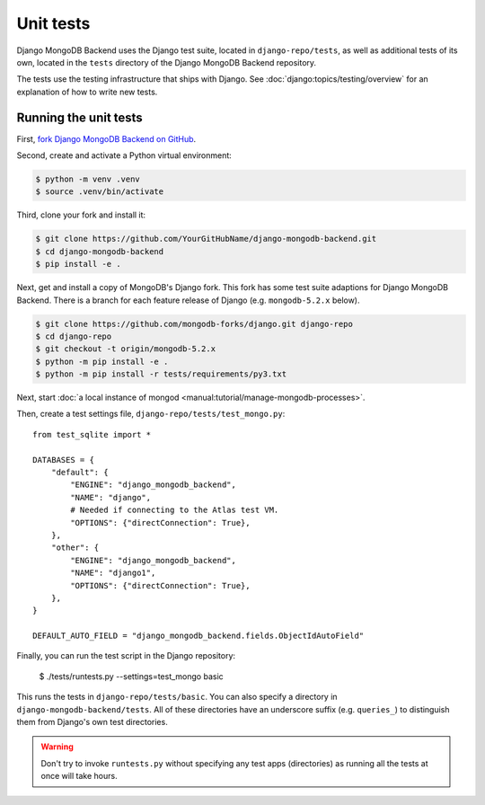 ==========
Unit tests
==========

Django MongoDB Backend uses the Django test suite, located in
``django-repo/tests``, as well as additional tests of its own, located in the
``tests`` directory of the Django MongoDB Backend repository.

The tests use the testing infrastructure that ships with Django. See
:doc:`django:topics/testing/overview` for an explanation of how to write new
tests.

.. _running-unit-tests:

Running the unit tests
======================

First, `fork Django MongoDB Backend on GitHub
<https://github.com/mongodb/django-mongodb-backend/fork>`__.

Second, create and activate a Python virtual environment:

.. code-block:: bash

    $ python -m venv .venv
    $ source .venv/bin/activate

Third, clone your fork and install it:

.. code-block:: bash

    $ git clone https://github.com/YourGitHubName/django-mongodb-backend.git
    $ cd django-mongodb-backend
    $ pip install -e .

Next, get and install a copy of MongoDB's Django fork. This fork has some
test suite adaptions for Django MongoDB Backend. There is a branch for each
feature release of Django (e.g. ``mongodb-5.2.x`` below).

.. code-block:: bash

   $ git clone https://github.com/mongodb-forks/django.git django-repo
   $ cd django-repo
   $ git checkout -t origin/mongodb-5.2.x
   $ python -m pip install -e .
   $ python -m pip install -r tests/requirements/py3.txt

Next, start :doc:`a local instance of mongod
<manual:tutorial/manage-mongodb-processes>`.

Then, create a test settings file, ``django-repo/tests/test_mongo.py``::

    from test_sqlite import *

    DATABASES = {
        "default": {
            "ENGINE": "django_mongodb_backend",
            "NAME": "django",
            # Needed if connecting to the Atlas test VM.
            "OPTIONS": {"directConnection": True},
        },
        "other": {
            "ENGINE": "django_mongodb_backend",
            "NAME": "django1",
            "OPTIONS": {"directConnection": True},
        },
    }

    DEFAULT_AUTO_FIELD = "django_mongodb_backend.fields.ObjectIdAutoField"

Finally, you can run the test script in the Django repository:

   $ ./tests/runtests.py --settings=test_mongo basic

This runs the tests in ``django-repo/tests/basic``. You can also specify a
directory in ``django-mongodb-backend/tests``. All of these directories
have an underscore suffix (e.g. ``queries_``) to distinguish them from Django's
own test directories.

.. warning::

    Don't try to invoke ``runtests.py`` without specifying any test apps
    (directories) as running all the tests at once will take hours.

.. seealso::

    :doc:`Django's guide to running its test suite
    <django:internals/contributing/writing-code/unit-tests>`.
